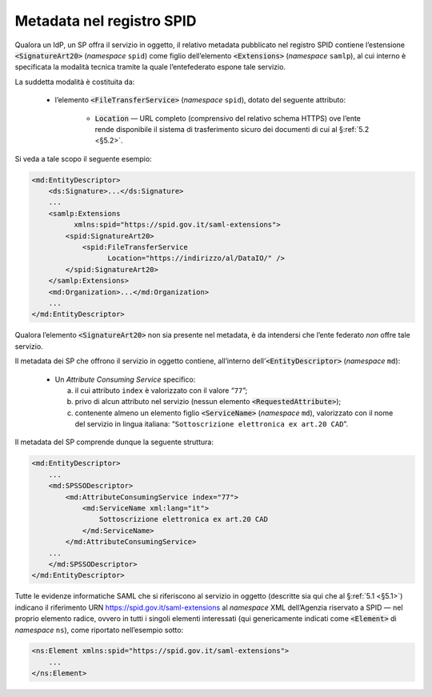 .. _`§4.6`:

Metadata nel registro SPID
==========================

Qualora un IdP, un SP offra il servizio in oggetto, il relativo metadata
pubblicato nel registro SPID contiene l’estensione :code:`<SignatureArt20>`
(*namespace* ``spid``) come figlio dell’elemento :code:`<Extensions>`
(*namespace* ``samlp``), al cui interno è specificata la modalità tecnica
tramite la quale l’entefederato espone tale servizio.

La suddetta modalità è costituita da:

 * l’elemento :code:`<FileTransferService>` (*namespace* ``spid``),
   dotato del seguente attributo:
   
    * :code:`Location` —  URL completo (comprensivo del relativo schema
      HTTPS) ove l’ente rende disponibile il sistema di trasferimento
      sicuro dei documenti di cui al §\ :ref:`5.2 <§5.2>`.

Si veda a tale scopo il seguente esempio:

.. code-block:: xml

 <md:EntityDescriptor>
     <ds:Signature>...</ds:Signature>
     ...
     <samlp:Extensions
           xmlns:spid="https://spid.gov.it/saml-extensions">
         <spid:SignatureArt20>
             <spid:FileTransferService
                   Location="https://indirizzo/al/DataIO/" />
         </spid:SignatureArt20>
     </samlp:Extensions>
     <md:Organization>...</md:Organization>
     ...
 </md:EntityDescriptor>

Qualora l’elemento :code:`<SignatureArt20>` non sia presente nel metadata,
è da intendersi che l’ente federato *non* offre tale servizio.

Il metadata dei SP che offrono il servizio in oggetto contiene, all’interno
dell’\ :code:`<EntityDescriptor>` (*namespace* ``md``):

 * Un *Attribute Consuming Service* specifico:

   a. il cui attributo ``index`` è valorizzato con il valore “``77``”;
 
   b. privo di alcun attributo nel servizio (nessun elemento :code:`<RequestedAttribute>`);
 
   c. contenente almeno un elemento figlio :code:`<ServiceName>`
      (*namespace* ``md``), valorizzato con il nome del servizio in lingua
      italiana: “``Sottoscrizione elettronica ex art.20 CAD``”.

Il metadata del SP comprende dunque la seguente struttura:

.. code-block:: xml

 <md:EntityDescriptor>
     ...
     <md:SPSSODescriptor>
         <md:AttributeConsumingService index="77">
             <md:ServiceName xml:lang="it">
                 Sottoscrizione elettronica ex art.20 CAD
             </md:ServiceName>
         </md:AttributeConsumingService>
     ...
     </md:SPSSODescriptor>
 </md:EntityDescriptor>


Tutte le evidenze informatiche SAML che si riferiscono al servizio in
oggetto (descritte sia qui che al §\ :ref:`5.1 <§5.1>`) indicano il
riferimento URN https://spid.gov.it/saml-extensions al *namespace* XML
dell’Agenzia riservato a SPID — nel proprio elemento radice, ovvero in
tutti i singoli elementi interessati (qui genericamente indicati come
:code:`<Element>` di *namespace* ``ns``), come riportato nell’esempio
sotto:

.. code-block:: xml
  
 <ns:Element xmlns:spid="https://spid.gov.it/saml-extensions">
     ...
 </ns:Element>

